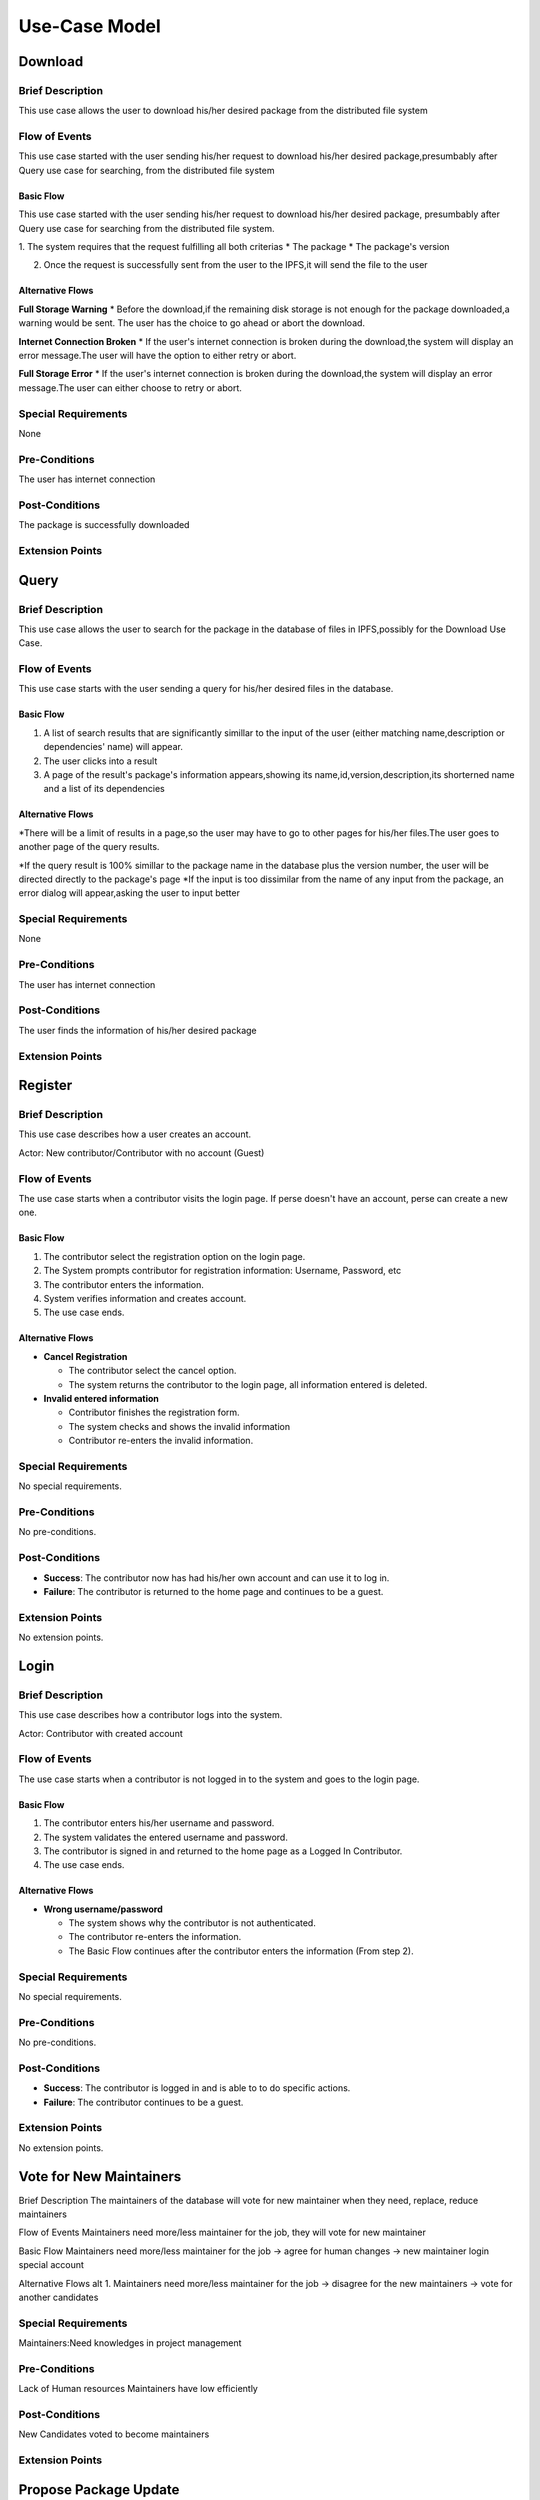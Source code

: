 Use-Case Model
==============

.. uml::

   actor User
   actor Contributor
   actor Maintainer
   actor "Distributed File System" as IPFS

   usecase Download
   usecase Query

   usecase Register
   usecase Login
   usecase "Vote for New Maintainers" as Vote

   usecase "Propose Package Update" as Propose
   usecase "Check against Conflicts" as Check
   usecase "Review Proposal" as Review
   usecase Update

   User --> Query
   User --> Download
   Download --> IPFS

   Maintainer --> Vote
   Vote ..> Login : <<include>>

   Maintainer --|> Contributor
   Contributor --> Register

   Contributor --> Propose
   Propose ..> Login : <<include>>
   Propose ..> Check : <<include>>

   Maintainer --> Review
   Review ..> Login : <<include>>

   Update ..> Review : <<extend>>
   Update ..> Check : <<include>>
   Update --> IPFS

Download
--------

Brief Description
^^^^^^^^^^^^^^^^^
This use case allows the user to download his/her desired package from the distributed file system 

Flow of Events
^^^^^^^^^^^^^^
This use case started with the user sending his/her request to download his/her desired package,presumbably after Query use case for searching, from the distributed file system

Basic Flow
""""""""""
This use case started with the user sending his/her request to download his/her desired package, presumbably after Query use case for searching from the distributed file system.

1. The system requires that the request fulfilling all both criterias
*  The package
*  The package's version

2. Once the request is successfully sent from the user to the IPFS,it will send the file to the user

Alternative Flows
"""""""""""""""""
**Full Storage Warning**
* Before the download,if the remaining disk storage is not enough for the package downloaded,a warning would be sent. The user has the choice to go ahead or abort the download.

**Internet Connection Broken**
* If the user's internet connection is broken during the download,the system will display an error message.The user will have the option to either retry or abort.

**Full Storage Error**
* If the user's internet connection is broken during the download,the system will display an error message.The user can either choose to retry or abort.

Special Requirements
^^^^^^^^^^^^^^^^^^^^
None

Pre-Conditions
^^^^^^^^^^^^^^
The user has internet connection

Post-Conditions
^^^^^^^^^^^^^^^
The package is successfully downloaded

Extension Points
^^^^^^^^^^^^^^^^

Query
-----

Brief Description
^^^^^^^^^^^^^^^^^
This use case allows the user to search for the package in the database of files in IPFS,possibly for the Download Use Case.

Flow of Events
^^^^^^^^^^^^^^
This use case starts with the user sending a query for his/her desired files in the database. 

Basic Flow
""""""""""
1. A list of search results that are significantly simillar to the input of the user (either matching name,description or dependencies' name) will appear.
2. The user clicks into a result
3. A page of the result's package's information appears,showing its name,id,version,description,its shorterned name and a list of its dependencies

Alternative Flows
"""""""""""""""""
*There will be a limit of results in a page,so the user may have to go to other pages for his/her files.The user goes to another page of the query results.

*If the query result is 100% simillar to the package name in the database plus the version number, the user will be directed directly to the package's page
*If the input is too dissimilar from the name of any input from the package, an error dialog will appear,asking the user to input better


Special Requirements
^^^^^^^^^^^^^^^^^^^^
None

Pre-Conditions
^^^^^^^^^^^^^^
The user has internet connection

Post-Conditions
^^^^^^^^^^^^^^^
The user finds the information of his/her desired package

Extension Points
^^^^^^^^^^^^^^^^

Register
--------

Brief Description
^^^^^^^^^^^^^^^^^

This use case describes how a user creates an account.

Actor: New contributor/Contributor with no account (Guest)

Flow of Events
^^^^^^^^^^^^^^

The use case starts when a contributor visits the login page.
If perse doesn't have an account, perse can create a new one.

Basic Flow
""""""""""

1. The contributor select the registration option on the login page.
2. The System prompts contributor for registration information: Username, Password, etc
3. The contributor enters the information.
4. System verifies information and creates account.
5. The use case ends.

Alternative Flows
"""""""""""""""""

* **Cancel Registration**

  * The contributor select the cancel option.
  * The system returns the contributor to the login page, all information entered is deleted.

* **Invalid entered information**

  * Contributor finishes the registration form.
  * The system checks and shows the invalid information
  * Contributor re-enters the invalid information.

Special Requirements
^^^^^^^^^^^^^^^^^^^^

No special requirements.

Pre-Conditions
^^^^^^^^^^^^^^

No pre-conditions.

Post-Conditions
^^^^^^^^^^^^^^^

* **Success**: The contributor now has had his/her own account and can use it to log in.
* **Failure**: The contributor is returned to the home page and continues to be a guest.

Extension Points
^^^^^^^^^^^^^^^^

No extension points.

Login
-----

Brief Description
^^^^^^^^^^^^^^^^^

This use case describes how a contributor logs into the system.

Actor: Contributor with created account 

Flow of Events
^^^^^^^^^^^^^^

The use case starts when a contributor is not logged in to the system and goes to the login page. 

Basic Flow
""""""""""

1. The contributor enters his/her username and password.
2. The system validates the entered username and password.
3. The contributor is signed in and returned to the home page as a Logged In Contributor.
4. The use case ends.

Alternative Flows
"""""""""""""""""

* **Wrong username/password**

  * The system shows why the contributor is not authenticated.
  * The contributor re-enters the information.
  * The Basic Flow continues after the contributor enters the information (From step 2).

Special Requirements
^^^^^^^^^^^^^^^^^^^^

No special requirements.

Pre-Conditions
^^^^^^^^^^^^^^

No pre-conditions.

Post-Conditions
^^^^^^^^^^^^^^^

* **Success**: The contributor is logged in and is able to to do specific actions.
* **Failure**: The contributor continues to be a guest.

Extension Points
^^^^^^^^^^^^^^^^

No extension points.

Vote for New Maintainers
------------------------

Brief Description
The maintainers of the database will vote for new maintainer when they need, replace, reduce maintainers

Flow of Events
Maintainers need more/less maintainer for the job, they will vote for new maintainer

Basic Flow
Maintainers need more/less maintainer for the job -> agree for human changes -> new maintainer login special account

Alternative Flows
alt 1. Maintainers need more/less maintainer for the job -> disagree for the new maintainers -> vote for another candidates

Special Requirements
^^^^^^^^^^^^^^^^^^^^
Maintainers:Need knowledges in project management

Pre-Conditions
^^^^^^^^^^^^^^
Lack of Human resources
Maintainers have low efficiently

Post-Conditions
^^^^^^^^^^^^^^^
New Candidates voted to become maintainers

Extension Points
^^^^^^^^^^^^^^^^

Propose Package Update
----------------------

Brief Description
^^^^^^^^^^^^^^^^^

The use case allows the Contributor to creat a proposal for update
one or many distribution packages.  This includes adding, removing
and upgrading/downgrading them as appropriate by the situation.

Flow of Events
^^^^^^^^^^^^^^

Basic Flow
""""""""""

This use case starts when the Contributor wishes to create
a *Package Update Proposal*.

#. The system requests that the Contributor specify
   the name of packages to be updated.
#. Once the Contributor selects the package names, the system requests
   that the Contributor provide the :term:`release <Release>` to be pinned.
   The Contributor may leave the field blank to remove the package
   from the index.
#. The system notify the Maintainer to review the proposal,
   while at the same time automatically check for conflicts
   within the new set of distributions.
#. If the Maintainer request changes or the automated check fails,
   the previous step is repeated.

Alternative Flows
"""""""""""""""""

Requested Information Unavailable
   If, in the Basic Flow, no package name is provided, the system will
   display an error message.  The Contributor can choose to either
   cancel the operation or provide at least one package name.

Special Requirements
^^^^^^^^^^^^^^^^^^^^

None.

Pre-Conditions
^^^^^^^^^^^^^^

The Contributor must be logged onto the system before this use case begin.

Post-Conditions
^^^^^^^^^^^^^^^

Success: The new proposal is either dismissed or approved.

Failure: The system state is unchanged.

Extension Points
^^^^^^^^^^^^^^^^

None.

Check against Conflicts
-----------------------

Brief Description
^^^^^^^^^^^^^^^^^
This use case checks for the compatibility between the packages presuming the proposal is accepted.

Actor: Contributor

Flow of Events
^^^^^^^^^^^^^^
This use case starts when distribution packages are submitted by contributors.

Basic Flow
""""""""""
1. Packages being updated(file addition/upgrade/removal).
2. Proposals are reviewed and automatically checked.
3. System provides solutions(modifications) to make sure that new updates do not cause conflicts within the package index.
4. Use case ends.

Actor: Maintainer 

Alternative Flows
"""""""""""""""""
* The proposal is not accepted *
1. System warnings.
2. System detects a functioning set of installs,or at least an install set that satisfies all projects' stated requirements.
2. System provides the latest compatible version of the packages.  

Special Requirements
^^^^^^^^^^^^^^^^^^^^

Pre-Conditions
^^^^^^^^^^^^^^
Packages are downloaded.

Post-Conditions
^^^^^^^^^^^^^^^

Extension Points
^^^^^^^^^^^^^^^^

Review Proposal
---------------

Brief Description
^^^^^^^^^^^^^^^^^
This use case describes how a system decides to approve or dismiss proposals presuming it has them.
Actor: Maintainer
Actor: Contributor

Flow of Events
^^^^^^^^^^^^^^
Use case starts when a proposal is uploaded.

Basic Flow
"""""""""".
1. Contributor/Maintainer uploads proposals.
2. System checks the proposals.
3. System approves/dismisses proposals.

Alternative Flows
"""""""""""""""""

Special Requirements
^^^^^^^^^^^^^^^^^^^^

Pre-Conditions
^^^^^^^^^^^^^^
The contributor/maintainer has internet connection.

Post-Conditions
^^^^^^^^^^^^^^^

Extension Points
^^^^^^^^^^^^^^^^


Update
------

Brief Description
^^^^^^^^^^^^^^
This use case describes how an update operate.
Actor: Distributed File System 
Actor: Maintainer
Actor: Contributor

Flow of Events
^^^^^^^^^^^^^^ 
Use case start when a maintainer want to update package onto IFPS The maintainer review the packages proposed by the contributor The IFPS and maintainer will check for any conflict exist 
Basic Flow
"""""""""" 
The package will be checked against conflicts the contributor.
Next, the package will wait to be reviewed by the maintainer.
After that, the maintainer will decide to update the package to IFPS by schedule data, size, length, date of the update for the maintenance.After maintenance the maintainer will check for any conflicts, bugs maintain.

Alternative Flows
^^^^^^^^^^^^^^
Alt 1. The package will be checked against conflicts the contributor -> found conflicts -> the package is fixed by the contributor

alt 2. The package will wait to be reviewed by the maintainer -> the maintainer reject the package ->the package will not be updated -> the package is fixed by the contributor

alt 3. After maintenance, maintain any bug and conflicts -> the maintainer continue the maintenance -> the package will be fixed by the contributor and maintainer

Special Requirements
^^^^^^^^^^^^^^^^^^^^
Maintainers:
Contributor: have decent knowledges in HTML, SQL 

Pre-Conditions
^^^^^^^^^^^^^^
System need an update to increase performance
Bug, error founded

Post-Conditions
^^^^^^^^^^^^^^^
Minimal Guarantee: Bug, error reduced, maintenance update succesfully with no critical bug

Success Guarantee: BUg, error terminated, maintenance update succesfully

Extension Points
^^^^^^^^^^^^^^^^

